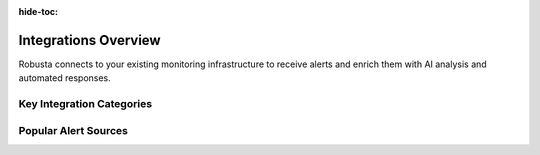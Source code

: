 :hide-toc:

Integrations Overview
==========================

Robusta connects to your existing monitoring infrastructure to receive alerts and enrich them with AI analysis and automated responses.

Key Integration Categories
^^^^^^^^^^^^^^^^^^^^^^^^^^^^

.. grid::
    :gutter: 3

    .. grid-item-card:: :octicon:`pulse;1em;` Alert Sources
        :class-card: sd-bg-light sd-bg-text-light
        :link: alertmanager-integration/index
        :link-type: doc

        Connect monitoring systems like Prometheus, Nagios, and SolarWinds to forward alerts to Robusta.

    .. grid-item-card:: :octicon:`brain;1em;` AI Analysis
        :class-card: sd-bg-light sd-bg-text-light
        :link: holmesgpt/index
        :link-type: doc

        Automatically investigate alerts using Holmes GPT with access to logs, metrics, and Kubernetes context.

    .. grid-item-card:: :octicon:`tools;1em;` Additional Tools
        :class-card: sd-bg-light sd-bg-text-light
        :link: resource-recommender
        :link-type: doc

        Extend Robusta with cost optimization (KRR) and cluster misconfiguration detection.

Popular Alert Sources
^^^^^^^^^^^^^^^^^^^^^^

.. grid:: 1 1 2 3
    :gutter: 3

    .. grid-item-card:: :octicon:`pulse;1em;` Prometheus
        :class-card: sd-bg-light sd-bg-text-light
        :link: alertmanager-integration/alert-manager
        :link-type: doc

        Most popular - works with any Prometheus setup

    .. grid-item-card:: :octicon:`bell;1em;` Nagios
        :class-card: sd-bg-light sd-bg-text-light
        :link: alertmanager-integration/nagios
        :link-type: doc

        Legacy monitoring systems via webhook

    .. grid-item-card:: :octicon:`bell;1em;` SolarWinds
        :class-card: sd-bg-light sd-bg-text-light
        :link: alertmanager-integration/solarwinds
        :link-type: doc

        Enterprise monitoring systems via webhook
